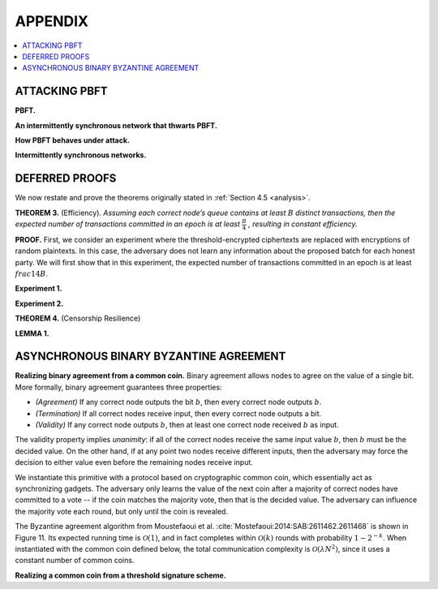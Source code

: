 .. _appendix:

********
APPENDIX
********

.. contents::
    :local:

.. _pbft-attack:

ATTACKING PBFT
==============
**PBFT.**

**An intermittently synchronous network that thwarts PBFT.**

**How PBFT behaves under attack.**

**Intermittently synchronous networks.**




.. _deferred-proofs:

DEFERRED PROOFS
===============
We now restate and prove the theorems originally stated in :ref:`Section 4.5
<analysis>`.

**THEOREM 3.** (Efficiency). *Assuming each correct node’s queue contains at
least* :math:`B` *distinct transactions, then the expected number of
transactions committed in an epoch is at least* :math:`\frac{B}{4}`
*, resulting in constant efficiency.*

**PROOF.** First, we consider an experiment where the threshold-encrypted
ciphertexts are replaced with encryptions of random plaintexts. In this case,
the adversary does not learn any information about the proposed batch for each
honest party. We will first show that in this experiment, the expected number
of transactions committed in an epoch is at least :math:`frac{1}{4}B`.

**Experiment 1.**


**Experiment 2.**

**THEOREM 4.** (Censorship Resilience)

**LEMMA 1.**



.. _aba:

ASYNCHRONOUS BINARY BYZANTINE AGREEMENT
=======================================

**Realizing binary agreement from a common coin.** Binary agreement allows
nodes to agree on the value of a single bit. More formally, binary agreement
guarantees three properties:

* *(Agreement)* If any correct node outputs the bit :math:`b`, then every
  correct node outputs :math:`b`.
* *(Termination)* If all correct nodes receive input, then every correct
  node outputs a bit.
* *(Validity)* If any correct node outputs :math:`b`, then at least one
  correct node received :math:`b` as input.

The validity property implies *unanimity*: if all of the correct nodes receive
the same input value :math:`b`, then :math:`b` must be the decided value. On
the other hand, if at any point two nodes receive different inputs, then the
adversary may force the decision to either value even before the remaining
nodes receive input.

We instantiate this primitive with a protocol based on cryptographic common
coin, which essentially act as synchronizing gadgets. The adversary only
learns the value of the next coin after a majority of correct nodes have
committed to a vote -- if the coin matches the majority vote, then that is the
decided value. The adversary can influence the majority vote each round, but
only until the coin is revealed.

The Byzantine agreement algorithm from Moustefaoui et al.
:cite:`Mostefaoui:2014:SAB:2611462.2611468` is shown in Figure 11. Its
expected running time is :math:`\mathcal{O}(1)`, and in fact completes within
:math:`\mathcal{O}(k)` rounds with probability :math:`1 − 2^{−k}`. When
instantiated with the common coin defined below, the total communication
complexity is :math:`\mathcal{O}(\lambda N^2)`, since it uses a constant
number of common coins.


**Realizing a common coin from a threshold signature scheme.**
